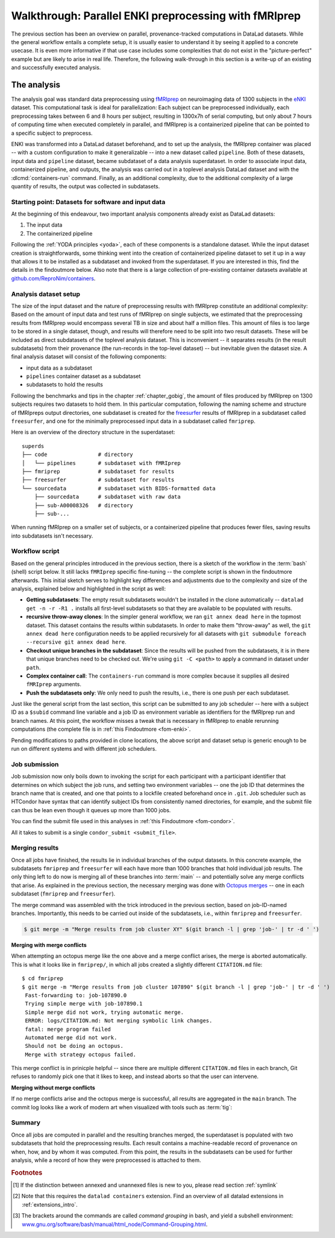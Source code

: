 .. _hcpenki:

Walkthrough: Parallel ENKI preprocessing with fMRIprep
------------------------------------------------------

.. importantnote:: This workflow has an update!

   The workflow below is valid and working, but over many months and a few very large scale projects we have improved it with a more flexible and scalable setup.
   Currently, this work can be found as a comprehensive tutorial and bootstrapping script on GitHub (`github.com/psychoinformatics-de/fairly-big-processing-workflow <https://github.com/psychoinformatics-de/fairly-big-processing-workflow>`_), and a corresponding show case implementation with fMRIprep (`github.com/psychoinformatics-de/fairly-big-processing-workflow-tutorial <https://github.com/psychoinformatics-de/fairly-big-processing-workflow-tutorial>`_).
   Also, there is an accompanying preprint with more high-level descriptions of the workflow at `www.biorxiv.org/content/10.1101/2021.10.12.464122v1 <https://www.biorxiv.org/content/10.1101/2021.10.12.464122v1>`_.
   Its main advantages over the workflow below lie in a distributed (and thus independent) setup of all involved dataset locations; built-in support for two kinds of job schedulers (HTCondor, SLURM); enhanced scalability (tested on 42k datasets of the `UK Biobank dataset <https://www.ukbiobank.ac.uk>`_; and use of :term:`Remote Indexed Archive (RIA) store`\s that provide support for additional security or technical features.
   It is advised to use the updated workflow over the one below.
   In the future, this chapter will be updated with an implementation of the updated workflow.

The previous section has been an overview on parallel, provenance-tracked computations in DataLad datasets.
While the general workflow entails a complete setup, it is usually easier to understand it by seeing it applied to a concrete usecase.
It is even more informative if that use case includes some complexities that do not exist in the "picture-perfect" example but are likely to arise in real life.
Therefore, the following walk-through in this section is a write-up of an existing and successfully executed analysis.

The analysis
^^^^^^^^^^^^

The analysis goal was standard data preprocessing using `fMRIprep <https://fmriprep.readthedocs.io>`_ on neuroimaging data of 1300 subjects in the `eNKI <https://fcon_1000.projects.nitrc.org/indi/enhanced>`_ dataset.
This computational task is ideal for parallelization: Each subject can be preprocessed individually, each preprocessing takes between 6 and 8 hours per subject, resulting in 1300x7h of serial computing, but only about 7 hours of computing time when executed completely in parallel, and
fMRIprep is a containerized pipeline that can be pointed to a specific subject to preprocess.

ENKI was transformed into a DataLad dataset beforehand, and to set up the analysis, the fMRIprep container was placed -- with a custom configuration to make it generalizable -- into a new dataset called ``pipeline``.
Both of these datasets, input data and ``pipeline`` dataset, became subdataset of a data analysis superdataset.
In order to associate input data, containerized pipeline, and outputs, the analysis was carried out in a toplevel analysis DataLad dataset and with the :dlcmd:`containers-run` command.
Finally, as an additional complexity, due to the additional complexity of a large quantity of results, the output was collected in subdatasets.


.. _pipelineenki:

Starting point: Datasets for software and input data
""""""""""""""""""""""""""""""""""""""""""""""""""""

At the beginning of this endeavour, two important analysis components already exist as DataLad datasets:

1. The input data
2. The containerized pipeline

Following the :ref:`YODA principles <yoda>`, each of these components is a standalone dataset.
While the input dataset creation is straightforwards, some thinking went into the creation of containerized pipeline dataset to set it up in a way that allows it to be installed as a subdataset and invoked from the superdataset.
If you are interested in this, find the details in the findoutmore below.
Also note that there is a large collection of pre-existing container datasets available at `github.com/ReproNim/containers <https://github.com/ReproNim/containers>`_.

.. find-out-more:: pipeline dataset creation

   We start with a dataset (called ``pipelines`` in this example)::

       $ datalad create pipelines
         [INFO   ] Creating a new annex repo at /data/projects/enki/pipelines
         create(ok): /data/projects/enki/pipelines (dataset)
       $ cd pipelines

   As one of tools used in fMRIprep's the pipeline, `freesurfer <https://surfer.nmr.mgh.harvard.edu>`_, requires a license file, this license file needs to be added into the dataset.
   Only then can this dataset be moved around flexibly and also to different machines.
   In order to have the license file available right away, it is saved ``--to-git`` and not annexed [#f1]_::

       $ cp <location/to/fs-license.txt> .
       $ datalad save --to-git -m "add freesurfer license file" fs-license.txt

   Finally, we add a container with the pipeline to the dataset using :dlcmd:`containers-add` [#f2]_.
   The important part is the configuration of the container -- it has to be done in a way that makes the container usable in any superdataset the pipeline dataset.

   Depending on how the container/pipeline needs to be called, the configuration differs.
   In the case of an fMRIprep run, we want to be able to invoke the container from a data analysis superdataset.
   The superdataset contains input data and ``pipelines`` dataset as subdatasets, and will collect all of the results.
   Thus, these are arguments we want to supply the invocation with (following `fMRIprep's documentation <https://fmriprep.org/en/stable/usage.html>`_) during a ``containers-run`` command::

        $ datalad containers-run \
        [...]
        <BIDS_dir> <output_dir> <analysis_level> \
        --n_cpus <N> \
        --participant-label <ID> \
        [...]

   Note how this list does not include bind-mounts of the necessary directories or of the freesurfer license -- this makes the container invocation convenient and easy for any user.
   Starting an fMRIprep run requires only a ``datalad containers-run`` with all of the desired fMRIprep options.

   This convenience for the user requires that all of the bind-mounts should be taken care of -- in a generic way -- in the container call specification, though.
   Here is how this is done::

       $ datalad containers-add fmriprep \
         --url /data/project/singularity/fmriprep-20.2.0.simg \
         --call-fmt singularity run --cleanenv -B "$PWD" {img} {cmd} --fs-license-file "$PWD/{img_dspath}/freesurfer_license.txt"

   During a :dlcmd:`containers-run` command, the ``--call-fmt`` specification will be used to call the container.
   The placeholders ``{img}`` and ``{cmd}`` will be replaced with the container (``{img}``) and the command given to ``datalad containers-run`` (``{cmd}``).
   Thus, the ``--cleanenv`` flag as well as bind-mounts are handled prior to the container invocation, and the ``--fs-license-file`` option with a path to the license file within the container is appended to the command.
   Bind-mounting the working directory (``-B "$PWD"``) makes sure to bind mount the directory from which the container is being called, which should be the superdataset that contains input data and ``pipelines`` subdataset.
   With these bind-mounts, input data and the freesurfer license file within ``pipelines`` are available in the container.

   With such a setup, the ``pipelines`` dataset can be installed in any dataset and will work out of the box.

Analysis dataset setup
""""""""""""""""""""""

The size of the input dataset and the nature of preprocessing results with fMRIprep constitute an additional complexity:
Based on the amount of input data and test runs of fMRIprep on single subjects, we estimated that the preprocessing results from fMRIprep would encompass several TB in size and about half a million files.
This amount of files is too large to be stored in a single dataset, though, and results will therefore need to be split into two result datasets.
These will be included as direct subdatasets of the toplevel analysis dataset.
This is inconvenient -- it separates results (in the result subdatasets) from their provenance (the run-records in the top-level dataset) -- but inevitable given the dataset size.
A final analysis dataset will consist of the following components:

- input data as a subdataset
- ``pipelines`` container dataset as a subdataset
- subdatasets to hold the results

Following the benchmarks and tips in the chapter :ref:`chapter_gobig`, the amount of files produced by fMRIprep on 1300 subjects requires two datasets to hold them.
In this particular computation, following the naming scheme and structure of fMRIpreps output directories, one subdataset is created for the `freesurfer <https://surfer.nmr.mgh.harvard.edu>`_ results of fMRIprep in a subdataset called ``freesurfer``, and one for the minimally preprocessed input data in a subdataset called ``fmriprep``.

Here is an overview of the directory structure in the superdataset::

    superds
    ├── code                # directory
    │   └── pipelines       # subdataset with fMRIprep
    ├── fmriprep            # subdataset for results
    ├── freesurfer          # subdataset for results
    └── sourcedata          # subdataset with BIDS-formatted data
        ├── sourcedata      # subdataset with raw data
        ├── sub-A00008326   # directory
        ├── sub-...

When running fMRIprep on a smaller set of subjects, or a containerized pipeline that produces fewer files, saving results into subdatasets isn't necessary.

Workflow script
"""""""""""""""

Based on the general principles introduced in the previous section, there is a sketch of the workflow  in the :term:`bash` (shell) script below.
It still lacks ``fMRIprep`` specific fine-tuning -- the complete script is shown in the findoutmore afterwards.
This initial sketch serves to highlight key differences and adjustments due to the complexity and size of the analysis, explained below and highlighted in the script as well:

* **Getting subdatasets**: The empty result subdatasets wouldn't be installed in the clone automatically -- ``datalad get -n -r -R1 .`` installs all first-level subdatasets so that they are available to be populated with results.
* **recursive throw-away clones**: In the simpler general workflow, we ran ``git annex dead here`` in the topmost dataset.
  This dataset contains the results within subdatasets.
  In order to make them "throw-away" as well, the ``git annex dead here`` configuration needs to be applied recursively for all datasets with ``git submodule foreach --recursive git annex dead here``.
* **Checkout unique branches in the subdataset**: Since the results will be pushed from the subdatasets, it is in there that unique branches need to be checked out.
  We're using ``git -C <path>`` to apply a command in dataset under ``path``.
* **Complex container call**: The ``containers-run`` command is more complex because it supplies all desired ``fMRIprep`` arguments.
* **Push the subdatasets only**: We only need to push the results, i.e., there is one push per each subdataset.

.. code-block:: bash
   :emphasize-lines: 10, 13, 19-20, 24, 43-44

   # everything is running under /tmp inside a compute job,
   # /tmp is job-specific local file system not shared between jobs
   $ cd /tmp

   # clone the superdataset with locking
   $ flock --verbose $DSLOCKFILE datalad clone /data/project/enki/super ds
   $ cd ds

   # get first-level subdatasets (-R1 = --recursion-limit 1)
   $ datalad get -n -r -R1 .

   # make git-annex disregard the clones - they are meant to be thrown away
   $ git submodule foreach --recursive git annex dead here

   # checkout unique branches (names derived from job IDs) in both subdatasets
   # to enable pushing the results without interference from other jobs
   # In a setup with no subdatasets, "-C <subds-name>" would be stripped,
   # and a new branch would be checked out in the superdataset instead.
   $ git -C fmriprep checkout -b "job-$JOBID"
   $ git -C freesurfer checkout -b "job-$JOBID"

   # call fmriprep with datalad containers-run. Use all relevant fMRIprep
   # arguments for your usecase
   $ datalad containers-run \
      -m "fMRIprep $subid" \
      --explicit \
      -o freesurfer -o fmriprep \
      -i "$1" \
      -n code/pipelines/fmriprep \
      sourcedata . participant \
      --n_cpus 1 \
      --skip-bids-validation \
      -w .git/tmp/wdir \
      --participant-label "$subid" \
      --random-seed 12345 \
      --skull-strip-fixed-seed \
      --md-only-boilerplate \
      --output-spaces MNI152NLin6Asym \
      --use-aroma \
      --cifti-output

   # push back the results
   $ flock --verbose $DSLOCKFILE datalad push -d fmriprep --to origin
   $ flock --verbose $DSLOCKFILE datalad push -d freesurfer --to origin
   # job handler should clean up workspace

Just like the general script from the last section, this script can be submitted to any job scheduler -- here with a subject ID as a ``$subid`` command line variable and a job ID as environment variable as identifiers for the fMRIprep run and branch names.
At this point, the workflow misses a tweak that is necessary in fMRIprep to enable rerunning computations  (the complete file is in :ref:`this Findoutmore <fom-enki>`.

.. find-out-more:: Fine-tuning: Enable rerunning

   If you want to make sure that your dataset is set up in a way that you have the ability to rerun a computation quickly, the following fMRIprep-specific consideration is important:
   If fMRIprep finds preexisting results, it will fail to run.
   Therefore, all outputs of a job need to be removed before the job is started [#f3]_.
   We can simply add an attempt to do this in the script (it wouldn't do any harm if there is nothing to be removed)::

        (cd fmriprep && rm -rf logs "$subid" "$subid.html" dataset_description.json desc-*.tsv)
        (cd freesurfer && rm -rf fsaverage "$subid")

   With this in place, the only things missing are a :term:`shebang` at the top of the script, and some shell settings for robust scripting with verbose log files (``set -e -u -x``).
   You can find the full script with rich comments in :ref:`this Findoutmore <fom-enki>`.

.. find-out-more:: See the complete bash script
   :name: fom-enki
   :float: p

   This script is placed in ``code/fmriprep_participant_job``.
   For technical reasons (rendering of the handbook), we break it into several blocks of code:

   .. code-block:: bash

      #!/bin/bash

      # fail whenever something is fishy, use -x to get verbose logfiles
      set -e -u -x

      # we pass in "sourcedata/sub-...", extract subject id from it
      subid=$(basename $1)

      # this is all running under /tmp inside a compute job, /tmp is a performant
      # local file system
      cd /tmp
      # get the output dataset, which includes the inputs as well
      # flock makes sure that this does not interfere with another job
      # finishing at the same time, and pushing its results back
      # importantly, we clone from the location that we want to push the
      # results too
      flock --verbose $DSLOCKFILE \
          datalad clone /data/project/enki/super ds

      # all following actions are performed in the context of the superdataset
      cd ds
      # obtain all first-level subdatasets:
      # dataset with fmriprep singularity container and pre-configured
      # pipeline call; also get the output dataset to prep them for output
      # consumption, we need to tune them for this particular job, sourcedata
      # important: because we will push additions to the result datasets back
      # at the end of the job, the installation of these result datasets
      # must happen from the location we want to push back too
      datalad get -n -r -R1 .
      # let git-annex know that we do not want to remember any of these clones
      # (we could have used an --ephemeral clone, but that might deposite data
      # of failed jobs at the origin location, if the job runs on a shared
      # file system -- let's stay self-contained)
      git submodule foreach --recursive git annex dead here

   .. code-block:: bash

      # checkout new branches in both subdatasets
      # this enables us to store the results of this job, and push them back
      # without interference from other jobs
      git -C fmriprep checkout -b "job-$JOBID"
      git -C freesurfer checkout -b "job-$JOBID"
      # create workdir for fmriprep inside to simplify singularity call
      # PWD will be available in the container
      mkdir -p .git/tmp/wdir
      # pybids (inside fmriprep) gets angry when it sees dangling symlinks
      # of .json files -- wipe them out, spare only those that belong to
      # the participant we want to process in this job
      find sourcedata -mindepth 2 -name '*.json' -a ! -wholename "$1"'*' -delete

      # next one is important to get job-reruns correct. We remove all
      # anticipated output, such that fmriprep isn't confused by the presence
      # of stale symlinks. Otherwise we would need to obtain and unlock file
      # content. But that takes some time, for no reason other than being
      # discarded at the end
      (cd fmriprep && rm -rf logs "$subid" "$subid.html" dataset_description.json desc-*.tsv)
      (cd freesurfer && rm -rf fsaverage "$subid")

   .. code-block:: bash

      # the meat of the matter, add actual parameterization after --participant-label
      datalad containers-run \
        -m "fMRIprep $subid" \
        --explicit \
        -o freesurfer -o fmriprep \
        -i "$1" \
        -n code/pipelines/fmriprep \
        sourcedata . participant \
        --n_cpus 1 \
        --skip-bids-validation \
        -w .git/tmp/wdir \
        --participant-label "$subid" \
        --random-seed 12345 \
        --skull-strip-fixed-seed \
        --md-only-boilerplate \
        --output-spaces MNI152NLin6Asym \
        --use-aroma \
        --cifti-output
      # selectively push outputs only
      # ignore root dataset, despite recorded changes, needs coordinated
      # merge at receiving end
      flock --verbose $DSLOCKFILE datalad push -d fmriprep --to origin
      flock --verbose $DSLOCKFILE datalad push -d freesurfer --to origin

      # job handler should clean up workspace

Pending modifications to paths provided in clone locations, the above script and dataset setup is generic enough to be run on different systems and with different job schedulers.

.. _jobsubmit:

Job submission
""""""""""""""

Job submission now only boils down to invoking the script for each participant with a participant identifier that determines on which subject the job runs, and setting two environment variables -- one the job ID that determines the branch name that is created, and one that points to a lockfile created beforehand once in ``.git``.
Job scheduler such as HTCondor have syntax that can identify subject IDs from consistently named directories, for example, and the submit file can thus be lean even though it queues up more than 1000 jobs.

You can find the submit file used in this analyses in :ref:`this Findoutmore <fom-condor>`.

.. find-out-more:: HTCondor submit file
   :name: fom-condor
   :float:

   The following submit file was created and saved in ``code/fmriprep_all_participants.submit``:

   .. code-block:: bash

      universe       = vanilla
      get_env        = True
      # resource requirements for each job, determined by
      # investigating the demands of a single test job
      request_cpus   = 1
      request_memory = 20G
      request_disk   = 210G

      executable     = $ENV(PWD)/code/fmriprep_participant_job

      # the job expects to environment variables for labeling and synchronization
      environment = "JOBID=$(Cluster).$(Process) DSLOCKFILE=$ENV(PWD)/.git/datalad_lock"
      log    = $ENV(PWD)/../logs/$(Cluster).$(Process).log
      output = $ENV(PWD)/../logs/$(Cluster).$(Process).out
      error  = $ENV(PWD)/../logs/$(Cluster).$(Process).err
      arguments = $(subid)
      # find all participants, based on the subdirectory names in the source dataset
      # each relative path to such a subdirectory with become the value of `subid`
      # and another job is queued. Will queue a total number of jobs matching the
      # number of matching subdirectories
      queue subid matching dirs sourcedata/sub-*

All it takes to submit is a single ``condor_submit <submit_file>``.

Merging results
"""""""""""""""

Once all jobs have finished, the results lie in individual branches of the output datasets.
In this concrete example, the subdatasets ``fmriprep`` and ``freesurfer`` will each have more than 1000 branches that hold individual job results.
The only thing left to do now is merging all of these branches into :term:`main` -- and potentially solve any merge conflicts that arise.
As explained in the previous section, the necessary merging was done with `Octopus merges <https://git-scm.com/docs/git-merge#Documentation/git-merge.txt-octopus>`_  -- one in each subdataset (``fmriprep`` and ``freesurfer``).

The merge command was assembled with the trick introduced in the previous section, based on job-ID-named branches.
Importantly, this needs to be carried out inside of the subdatasets, i.e., within ``fmriprep`` and ``freesurfer``.

.. code-block:: bash

   $ git merge -m "Merge results from job cluster XY" $(git branch -l | grep 'job-' | tr -d ' ')

**Merging with merge conflicts**

When attempting an octopus merge like the one above and a merge conflict arises, the merge is aborted automatically. This is what it looks like in ``fmriprep/``, in which all jobs created a slightly different ``CITATION.md`` file::

   $ cd fmriprep
   $ git merge -m "Merge results from job cluster 107890" $(git branch -l | grep 'job-' | tr -d ' ')
    Fast-forwarding to: job-107890.0
    Trying simple merge with job-107890.1
    Simple merge did not work, trying automatic merge.
    ERROR: logs/CITATION.md: Not merging symbolic link changes.
    fatal: merge program failed
    Automated merge did not work.
    Should not be doing an octopus.
    Merge with strategy octopus failed.

This merge conflict is in prinicple helpful -- since there are multiple different ``CITATION.md`` files in each branch, Git refuses to randomly pick one that it likes to keep, and instead aborts so that the user can intervene.

.. find-out-more:: How to fix this?

   As the file ``CITATION.md`` does not contain meaningful changes between jobs, one of the files is kept as a backup (e.g., copied into a temporary location, or brought back to life afterwards with ``git cat-file``), then all ``CITATION.md`` files of all branches deleted prior to the merge, and the back-up ``CITATION.md`` file is copied and saved into the dataset as a last step.
   
   .. code-block:: bash
   
      # First, checkout any job branch
      $ git checkout job-<insert-number>
      # then, copy the file out of the dataset (here, it is copied into your home directory)
      $ cp logs/CITATION.md ~/CITATION.md
      # checkout main again
      $ git checkout main
   
   Then, remove all CITATION.md files from the last commit.
   Here is a bash loop that would do exactly that::

       $ for b in $(git branch -l | grep 'job-' | tr -d ' ');
            do ( git checkout -b m$b $b && git rm logs/CITATION.md && git commit --amend --no-edit ) ;
          done

   Afterwards, merge the results::
   
      $ git merge -m "Merge results from job cluster XY" $(git branch -l | grep 'mjob-' | tr -d ' ')

   Finally, move the back-up file into the dataset::
   
      $ mv ~/CITATION.md logs/
      $ datalad save -m "Add CITATION file from one job" logs/CITATION.md

**Merging without merge conflicts**

If no merge conflicts arise and the octopus merge is successful, all results are aggregated in the ``main`` branch.
The commit log looks like a work of modern art when visualized with tools such as :term:`tig`:

.. figure:: ../artwork/src/octopusmerge_tig.png


Summary
"""""""

Once all jobs are computed in parallel and the resulting branches merged, the superdataset is populated with two subdatasets that hold the preprocessing results.
Each result contains a machine-readable record of provenance on when, how, and by whom it was computed.
From this point, the results in the subdatasets can be used for further analysis, while a record of how they were preprocessed is attached to them.


.. rubric:: Footnotes

.. [#f1] If the distinction between annexed and unannexed files is new to you, please read section :ref:`symlink`

.. [#f2] Note that this requires the ``datalad containers`` extension. Find an overview of all datalad extensions in :ref:`extensions_intro`.

.. [#f3]  The brackets around the commands are called *command grouping* in bash, and yield a subshell environment: `www.gnu.org/software/bash/manual/html_node/Command-Grouping.html <https://www.gnu.org/software/bash/manual/html_node/Command-Grouping.html>`_.
